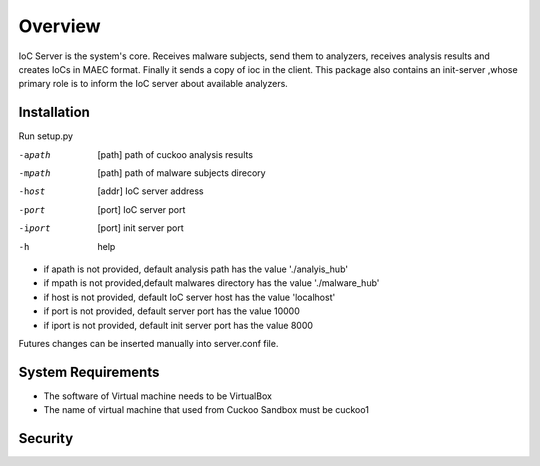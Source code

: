 Overview
========
IoC Server is the system's core. Receives malware subjects, send them  to analyzers, receives analysis results and creates
IoCs in MAEC format. Finally it sends a copy of ioc in the client. This package also contains an init-server ,whose primary
role is to inform the IoC server about available analyzers.

Installation
------------
Run setup.py

-apath      [path]  path of cuckoo analysis results
-mpath       [path]  path of malware subjects direcory
-host       [addr]   IoC server address
-port       [port]   IoC server port
-iport       [port] init server port
-h       help

- if apath is not provided, default analysis path has the value  './analyis_hub'
- if mpath is not provided,default malwares directory has the value './malware_hub'
- if host is not provided, default IoC server host has the value 'localhost'
- if port is not provided, default server port has the value 10000
- if iport is not provided, default init server port has the value 8000

Futures changes can be inserted manually into server.conf file.


System Requirements
-------------------
- The software of Virtual machine needs to be VirtualBox
- The name of virtual machine that used from Cuckoo Sandbox must be cuckoo1

Security
--------

